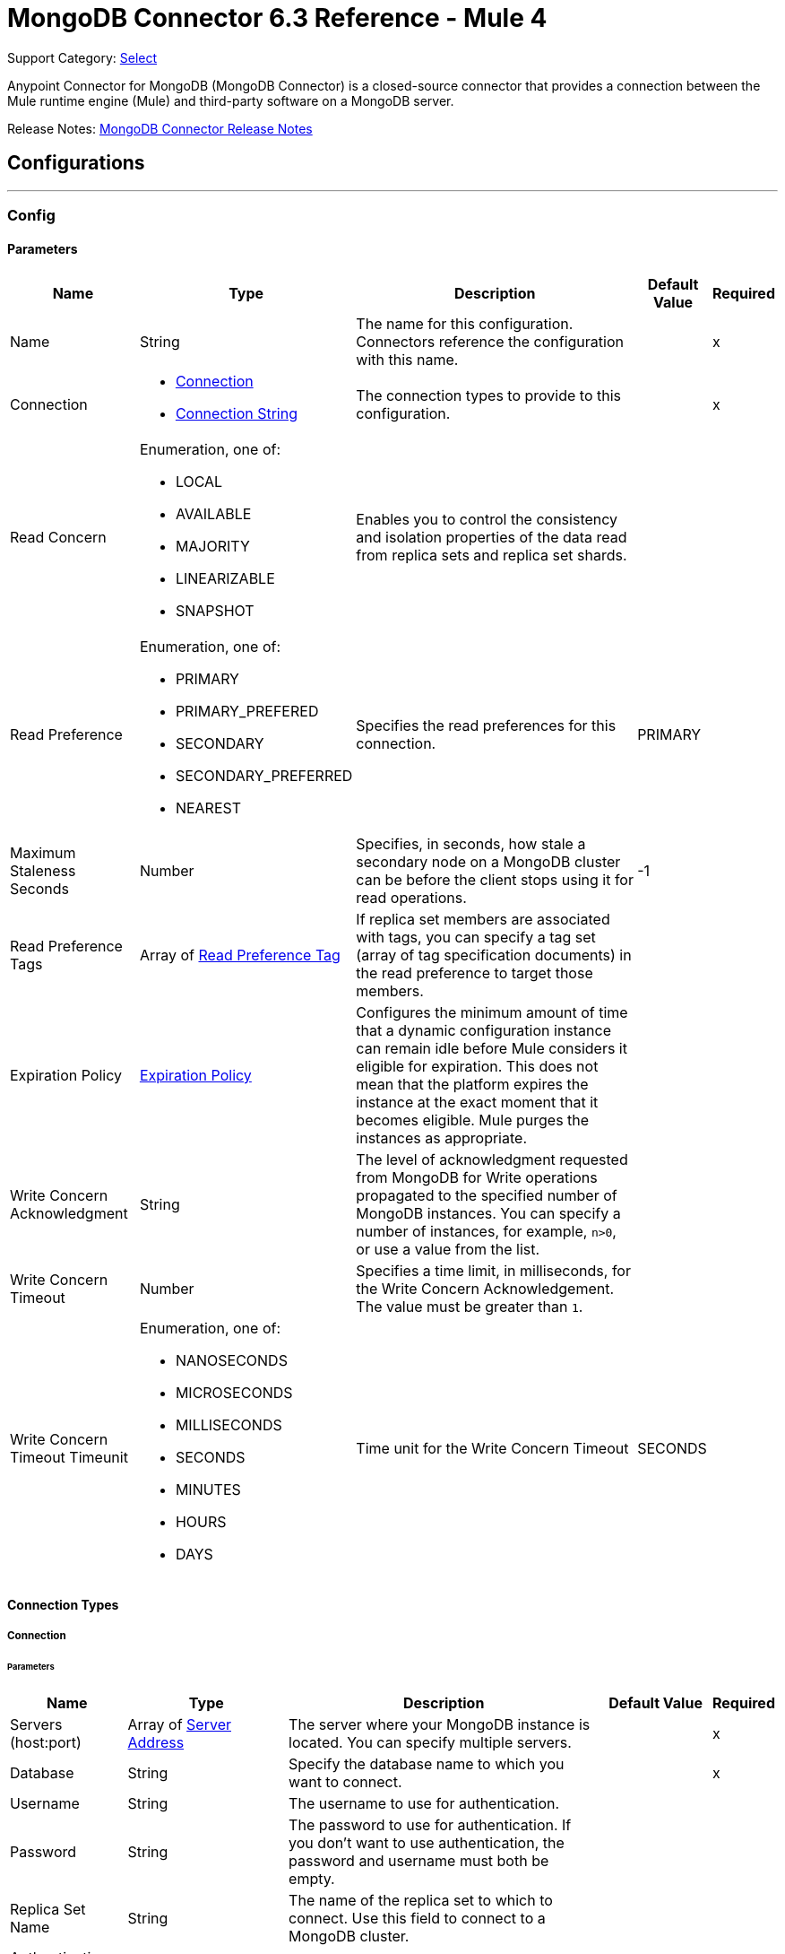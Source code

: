 = MongoDB Connector 6.3 Reference - Mule 4
:page-aliases: connectors::mongodb/mongodb-connector-6-0-reference.adoc

Support Category: https://www.mulesoft.com/legal/versioning-back-support-policy#anypoint-connectors[Select]


Anypoint Connector for MongoDB (MongoDB Connector) is a closed-source connector that provides a connection between the Mule runtime engine (Mule) and third-party software on a MongoDB server.

Release Notes: xref:release-notes::connector/mongodb-connector-release-notes-mule-4.adoc[MongoDB Connector Release Notes]

== Configurations
---
[[config]]
=== Config


==== Parameters
[%header%autowidth.spread]
|===
| Name | Type | Description | Default Value | Required
|Name | String | The name for this configuration. Connectors reference the configuration with this name. | | x
| Connection a|

* <<config_connection, Connection>>
* <<config_connection-string, Connection String>>
 | The connection types to provide to this configuration. | | x
| Read Concern a| Enumeration, one of:

** LOCAL
** AVAILABLE
** MAJORITY
** LINEARIZABLE
** SNAPSHOT |  Enables you to control the consistency and isolation properties of the data read from replica sets and replica set shards. |  |
| Read Preference a| Enumeration, one of:

** PRIMARY
** PRIMARY_PREFERED
** SECONDARY
** SECONDARY_PREFERRED
** NEAREST |  Specifies the read preferences for this connection. |  PRIMARY |
| Maximum Staleness Seconds a| Number |  Specifies, in seconds, how stale a secondary node on a MongoDB cluster can be before the client stops using it for read operations. |  -1 |
| Read Preference Tags a| Array of <<ReadPreferenceTag>> |  If replica set members are associated with tags, you can specify a tag set (array of tag specification documents) in the read preference to target those members. |  |
| Expiration Policy a| <<ExpirationPolicy>> |  Configures the minimum amount of time that a dynamic configuration instance can remain idle before Mule considers it eligible for expiration. This does not mean that the platform expires the instance at the exact moment that it becomes eligible. Mule purges the instances as appropriate. |  |
| Write Concern Acknowledgment a| String | The level of acknowledgment requested from MongoDB for Write operations propagated to the specified number of MongoDB instances. You can specify a number of instances, for example, `n>0`, or use a value from the list. |  |
| Write Concern Timeout a| Number |  Specifies a time limit, in milliseconds, for the Write Concern Acknowledgement. The value must be greater than `1`. |  |
| Write Concern Timeout Timeunit a| Enumeration, one of:

** NANOSECONDS
** MICROSECONDS
** MILLISECONDS
** SECONDS
** MINUTES
** HOURS
** DAYS |  Time unit for the Write Concern Timeout |  SECONDS |
|===

==== Connection Types

[[config_connection]]
===== Connection


====== Parameters

[%header%autowidth.spread]
|===
| Name | Type | Description | Default Value | Required
| Servers (host:port) a| Array of <<ServerAddress>> |  The server where your MongoDB instance is located. You can specify multiple servers. |  | x
| Database a| String |  Specify the database name to which you want to connect. |  | x
| Username a| String |  The username to use for authentication. |  |
| Password a| String |  The password to use for authentication. If you don't want to use authentication, the password and username must both be empty.  |  |
| Replica Set Name a| String |  The name of the replica set to which to connect. Use this field to connect to a MongoDB cluster.  |  |
| Authentication Source a| String |  |  |
| Compressors a| Array of String |  List of compressors to enable network compression for communication between the client and a mongod or mongos instance. If you specify multiple compressors, then the order in which you list the compressors matters. The driver uses the first compressor in the list. |  |
| Zlib Compression Level a| Number |  An integer that specifies the compression level if using zlib for network compression. `0` means No Compression. 1 through 9 are the compression levels, with 1 being the lowest compression level, and 9 the highest. Higher compression levels take more time to process than lower ones. |  -1 |
| Connection Timeout a| Number |  The connection timeout for establishing socket connections. Set this field to `0` if you don't want the connection to time out. |  30 |
| Connection Timeout Timeunit a| Enumeration, one of:

** NANOSECONDS
** MICROSECONDS
** MILLISECONDS
** SECONDS
** MINUTES
** HOURS
** DAYS |  The connection timeout unit. |  SECONDS |
| Local Threshold a| Number |  The size of the latency window for selecting among multiple suitable MongoDB instances. |  15 |
| Local Threshold Time Unit a| Enumeration, one of:

** NANOSECONDS
** MICROSECONDS
** MILLISECONDS
** SECONDS
** MINUTES
** HOURS
** DAYS |  The local threshold time unit. |  MILLISECONDS |
| Server Selection Timeout a| Number |  Specifies how long to block for server selection before throwing an exception. |  30 |
| Server Selection Timeout Time Unit a| Enumeration, one of:

** NANOSECONDS
** MICROSECONDS
** MILLISECONDS
** SECONDS
** MINUTES
** HOURS
** DAYS |  The server selection time unit. |  SECONDS |
| Socket Timeout a| Number |  The socket timeout. It is used for I/O socket read and write operations. The default is 0. Leave this field as `0` if you don't want socket read and write operations to time out. |  |
| Socket Timeout Unit a| Enumeration, one of:

** NANOSECONDS
** MICROSECONDS
** MILLISECONDS
** SECONDS
** MINUTES
** HOURS
** DAYS |  The socket timeout unit. |  SECONDS |
| Retry Writes a| Boolean |  Enable retryable writes |  false |
| Authentication Mechanism a| Enumeration, one of:

** PLAIN
** SCRAM_SHA_1
** SCRAM_SHA_256 |  The authentication mechanism used for this connection |  |
| Tls Context a| <<Tls>> |  |  |
| Min Connection Pool Size a| Number |  The minimum size for the connection pool. |  |
| Max Connection Pool Size a| Number |  The maximum size for the connection pool. |  100 |
| Max Wait Queue Time a| Number |  The maximum wait queue time for the connection pool. |  120 |
| Max Wait Queue Time Unit a| Enumeration, one of:

** NANOSECONDS
** MICROSECONDS
** MILLISECONDS
** SECONDS
** MINUTES
** HOURS
** DAYS |  The maximum wait queue time unit for the connection pool. |  SECONDS |
| Max Connection Life Time a| Number |  The maximum connection lifetime for the connection pool. |  |
| Max Connection Life Time Unit a| Enumeration, one of:

** NANOSECONDS
** MICROSECONDS
** MILLISECONDS
** SECONDS
** MINUTES
** HOURS
** DAYS |  The maximum connection lifetime time unit for the connection pool. |  SECONDS |
| Max Connection Idle Time a| Number |  The maximum connection idle time for the connection pool. |  |
| Max Connection Idle Time Unit a| Enumeration, one of:

** NANOSECONDS
** MICROSECONDS
** MILLISECONDS
** SECONDS
** MINUTES
** HOURS
** DAYS |  The maximum connection idle time time unit for the connection pool. |  SECONDS |
| Reconnection a| <<Reconnection>> |  When the application is deployed, a connectivity test is performed on all connectors. If set to true, deployment fails if the test doesn't pass after exhausting the associated reconnection strategy. |  |
|===

[[config_connection-string]]
===== Connection String

====== Parameters
[cols=".^20%,.^20%,.^35%,.^20%,^.^5%", options="header"]
|======================
| Name | Type | Description | Default Value | Required
| Connection String a| String |  A URI that describes the hosts to use and their options |  | *x*
| Tls Context a| <<Tls>> |  |  |
| Reconnection a| <<Reconnection>> |  When the application is deployed, a connectivity test is performed on all connectors. If set to true, deployment fails if the test doesn't pass after exhausting the associated reconnection strategy. | |
|======================

== Sources

[[object-listener]]
=== On Object Listener
`<mongo:object-listener>`

[NOTE]
This source (listener) uses Object Store to save watermarks. You might experience limitations that are specific to the Object Store implementation you are using (Object Store for CloudHub deployments or Object Store for on-premises deployments), so configure Object Store to suit your needs. +
For more information, see https://help.mulesoft.com/s/article/The-Different-Types-of-Object-Stores-Explained[The Different Types of Object Stores Explained].

==== Parameters
[%header,cols="20s,20a,35a,20a,5a"]
|===
| Name | Type | Description | Default Value | Required
| Configuration | String | The name of the configuration to use. | | x
| Collection Name a| String |  The collection that will be watched to detect the matching documents. |  | x
| Watermark Field a| String |  The field that will queried to detect the objects that match the trigger condition. |  | x
| Primary Node Only a| Boolean |  Indicates whether this source should be executed only on the primary node when running in a cluster |  |
| Scheduling Strategy a| scheduling-strategy |  Configures the scheduler that triggers the polling |  | x
| Streaming Strategy a| * <<repeatable-in-memory-stream>>
* <<repeatable-file-store-stream>>
* <<non-repeatable-stream>> |  Configures the streaming strategy for messages |  |
| Redelivery Policy a| <<RedeliveryPolicy>> |  Defines a policy for processing the redelivery of the same message |  |
| Reconnection Strategy a| * <<reconnect>>
* <<reconnect-forever>> |  A retry strategy in case of connectivity errors |  |
|===

==== Output
[%autowidth.spread]
|===
|Type |Binary
|===

=== For Configurations
* <<config>>
* <<config_connection-string>>

== Supported Operations
* <<addUser>>
* <<collectionExists>>
* <<countDocuments>>
* <<createCollection>>
* <<createFile>>
* <<createIndex>>
* <<dropCollection>>
* <<dropDatabase>>
* <<dropIndex>>
* <<dump>>
* <<executeCommand>>
* <<findDocuments>>
* <<findFiles>>
* <<getFileContent>>
* <<insertDocument>>
* <<insertDocuments>>
* <<listCollections>>
* <<listIndexes>>
* <<mapReduce>>
* <<removeDocuments>>
* <<removeFiles>>
* <<restoreFromDirectory>>
* <<restoreFromFile>>
* <<updateDocuments>>


== Operations

[[addUser]]
=== Add User
`<mongo:add-user>`

Adds a new user for this database

==== Parameters
[%header,cols="20s,20a,35a,20a,5a"]
|===
| Name | Type | Description | Default Value | Required
| Configuration | String | The name of the configuration to use. | | x
| Username a| String |  Name of the user |  | x
| Password a| String |  Password to use for authentication |  | x
| Reconnection Strategy a| * <<reconnect>>
* <<reconnect-forever>> |  A retry strategy in case of connectivity errors |  |
|===


=== For Configurations
* <<config>>
* <<config_connection-string>>

==== Throws
* MONGO:DUPLICATE_ERROR
* MONGO:CONSISTENCY_ERROR
* MONGO:RETRY_EXHAUSTED
* MONGO:NOT_FOUND
* MONGO:PERMISSIONS_DENIED
* MONGO:TIMEOUT
* MONGO:INVALID_INPUT
* MONGO:CONNECTIVITY


[[collectionExists]]
=== Collection Exists
`<mongo:collection-exists>`


Returns `true` if the specified collection exists.

==== Parameters
[%header,cols="20s,20a,35a,20a,5a"]
|===
| Name | Type | Description | Default Value | Required
| Configuration | String | The name of the configuration to use | | x
| Collection Name a| String |  The name of the collection |  | x
| Target Variable a| String |  The name of a variable in which to store the operation's output |  |
| Target Value a| String |  An expression to evaluate against the operation's output and store the expression outcome in the target variable |  #[payload] |
| Reconnection Strategy a| * <<reconnect>>
* <<reconnect-forever>> |  A retry strategy in case of connectivity errors |  |
|===

==== Output
[%autowidth.spread]
|===
|Type |Boolean
|===

=== For Configurations
* <<config>>
* <<config_connection-string>>

==== Throws
* MONGO:CONSISTENCY_ERROR
* MONGO:RETRY_EXHAUSTED
* MONGO:NOT_FOUND
* MONGO:PERMISSIONS_DENIED
* MONGO:TIMEOUT
* MONGO:INVALID_INPUT
* MONGO:CONNECTIVITY


[[countDocuments]]
=== Count Documents
`<mongo:count-documents>`


Counts the number of documents that match the given query. If no query is passed, the operation returns the number of elements in the collection.


==== Parameters
[%header,cols="20s,20a,35a,20a,5a"]
|===
| Name | Type | Description | Default Value | Required
| Configuration | String | The name of the configuration to use. | | x
| Collection Name a| String |  The target collection |  | x
| Query a| Binary |  The optional query for counting documents. Only documents matching the query are counted. If unspecified, all documents are counted. The value can be: {"field1": "value1"}, or it can contain operators { "field1": { $gte: 1, $lt:  10 } }.|  |
| Write Concern Acknowledgement a| String |The level of acknowledgment requested from MongoDB for Write operations propagated to the specified number of MongoDB instances. You can specify a number of instances, for example, `n>0`, or use a value from the list. |  |
| Write Concern Timeout a| Number | Specifies a time limit, in milliseconds, for the Write Concern Acknowledgement. The value must be greater than `1`.  |  |
| Write Concern Timeout Timeunit a| Enumeration, one of:

** NANOSECONDS
** MICROSECONDS
** MILLISECONDS
** SECONDS
** MINUTES
** HOURS
** DAYS |Time unit for the Write Concern Timeout  |  |
| Target Variable a| String |  The name of a variable in which to store the operation's output |  |
| Target Value a| String |  An expression to evaluate against the operation's output and store the expression outcome in the target variable |  #[payload] |
| Reconnection Strategy a| * <<reconnect>>
* <<reconnect-forever>> |  A retry strategy in case of connectivity errors |  |
|===

==== Output
[%autowidth.spread]
|===
|Type |Number
|===

=== For Configurations
* <<config>>
* <<config_connection-string>>

==== Throws
* MONGO:DUPLICATE_ERROR
* MONGO:CONSISTENCY_ERROR
* MONGO:RETRY_EXHAUSTED
* MONGO:NOT_FOUND
* MONGO:PERMISSIONS_DENIED
* MONGO:TIMEOUT
* MONGO:INVALID_INPUT
* MONGO:CONNECTIVITY


[[createCollection]]
=== Create Collection
`<mongo:create-collection>`


Creates a new collection. If the collection already exists, a MongoException is thrown.


==== Parameters
[%header,cols="20s,20a,35a,20a,5a"]
|===
| Name | Type | Description | Default Value | Required
| Configuration | String | The name of the configuration to use. | | x
| Collection Name a| String |  The name of the collection to create |  | x
| Max Objects a| Number |  The maximum number of documents the new collection is able to contain |  |
| Collection Size a| Number |  The maximum size of the new collection |  |
| Collection Size Data Unit a| Enumeration, one of:

** BYTE
** KB
** MB
** GB |  Data Unit of the Collection Size parameter, in bytes by default |  BYTE |
| Reconnection Strategy a| * <<reconnect>>
* <<reconnect-forever>> |  A retry strategy in case of connectivity errors |  |
|===


=== For Configurations
* <<config>>
* <<config_connection-string>>

==== Throws
* MONGO:CONSISTENCY_ERROR
* MONGO:RETRY_EXHAUSTED
* MONGO:NOT_FOUND
* MONGO:PERMISSIONS_DENIED
* MONGO:TIMEOUT
* MONGO:INVALID_INPUT
* MONGO:CONNECTIVITY


[[createFile]]
=== Create File
`<mongo:create-file>`

Creates a new file in the database, saving the specified content, filename, contentType, and extraData.

==== Parameters
[%header,cols="20s,20a,35a,20a,5a"]
|===
| Name | Type | Description | Default Value | Required
| Configuration | String | The name of the configuration to use. | | x
| Content a| Binary |  The content of the new file. This content is an InputStream. |  #[payload] | x
| Filename a| String |  The name of new file |  | x
| Metadata a| Binary |  A JSON object that holds information to store. |  |
| Streaming Strategy a|

* <<repeatable-in-memory-stream>>
* <<repeatable-file-store-stream>>
* <<non-repeatable-stream>> |  Configures the streaming strategy for messages |  |
| Target Variable a| String |  The name of a variable in which to store the operation's output |  |
| Target Value a| String |  An expression to evaluate against the operation's output and store the expression outcome in the target variable |  #[payload] |
| Reconnection Strategy a| * <<reconnect>>
* <<reconnect-forever>> |  A retry strategy in case of connectivity errors |  |
|===

==== Output
[%autowidth.spread]
|===
|Type |Binary
|===

=== For Configurations
* <<config>>
* <<config_connection-string>>

==== Throws
* MONGO:DUPLICATE_ERROR
* MONGO:CONSISTENCY_ERROR
* MONGO:RETRY_EXHAUSTED
* MONGO:NOT_FOUND
* MONGO:PERMISSIONS_DENIED
* MONGO:TIMEOUT
* MONGO:INVALID_INPUT
* MONGO:CONNECTIVITY


[[createIndex]]
=== Create Index
`<mongo:create-index>`


Creates a new index


==== Parameters
[%header,cols="20s,20a,35a,20a,5a"]
|===
| Name | Type | Description | Default Value | Required
| Configuration | String | The name of the configuration to use | | x
| Collection Name a| String |  The name of the collection where the index will be created |  | x
| Field Name a| String |  The name of the field that is indexed |  | x
| Sort Order a| Enumeration, one of:

** ASC
** DESC |  The indexing order |  ASC |
| Target Variable a| String |  The name of a variable in which to store the operation's output |  |
| Target Value a| String |  An expression to evaluate against the operation's output and store the expression outcome in the target variable |  #[payload] |
| Reconnection Strategy a| * <<reconnect>>
* <<reconnect-forever>> |  A retry strategy in case of connectivity errors |  |
|===

==== Output
[%autowidth.spread]
|===
|Type |String
|===

=== For Configurations
* <<config>>
* <<config_connection-string>>

==== Throws
* MONGO:CONSISTENCY_ERROR
* MONGO:RETRY_EXHAUSTED
* MONGO:NOT_FOUND
* MONGO:PERMISSIONS_DENIED
* MONGO:TIMEOUT
* MONGO:INVALID_INPUT
* MONGO:CONNECTIVITY


[[dropCollection]]
=== Drop Collection
`<mongo:drop-collection>`


Deletes a collection and all the objects it contains. If the collection does not exist, the operation throws a NOT_FOUND error.


==== Parameters
[%header,cols="20s,20a,35a,20a,5a"]
|===
| Name | Type | Description | Default Value | Required
| Configuration | String | The name of the configuration to use. | | x
| Collection Name a| String |  The name of the collection to drop |  | x
| Reconnection Strategy a| * <<reconnect>>
* <<reconnect-forever>> |  A retry strategy in case of connectivity errors |  |
|===


=== For Configurations
* <<config>>
* <<config_connection-string>>

==== Throws
* MONGO:CONSISTENCY_ERROR
* MONGO:RETRY_EXHAUSTED
* MONGO:NOT_FOUND
* MONGO:PERMISSIONS_DENIED
* MONGO:TIMEOUT
* MONGO:INVALID_INPUT
* MONGO:CONNECTIVITY


[[dropDatabase]]
=== Drop Database
`<mongo:drop-database>`


Drop the current database.


==== Parameters
[%header,cols="20s,20a,35a,20a,5a"]
|===
| Name | Type | Description | Default Value | Required
| Configuration | String | The name of the configuration to use. | | x
| Database Name a| String |  The name of the database to drop. |  | x
| Reconnection Strategy a| * <<reconnect>>
* <<reconnect-forever>> |  A retry strategy in case of connectivity errors |  |
|===


=== For Configurations
* <<config>>
* <<config_connection-string>>

==== Throws
* MONGO:DUPLICATE_ERROR
* MONGO:CONSISTENCY_ERROR
* MONGO:RETRY_EXHAUSTED
* MONGO:NOT_FOUND
* MONGO:PERMISSIONS_DENIED
* MONGO:TIMEOUT
* MONGO:INVALID_INPUT
* MONGO:CONNECTIVITY


[[dropIndex]]
=== Drop Index
`<mongo:drop-index>`


Drops an existing index.


==== Parameters
[%header,cols="20s,20a,35a,20a,5a"]
|===
| Name | Type | Description | Default Value | Required
| Configuration | String | The name of the configuration to use. | | x
| Collection Name a| String |  The name of the collection |  | x
| Index Name a| String |  The name of the index to drop |  | x
| Reconnection Strategy a| * <<reconnect>>
* <<reconnect-forever>> |  A retry strategy in case of connectivity errors |  |
|===


=== For Configurations
* <<config>>
* <<config_connection-string>>

==== Throws
* MONGO:CONSISTENCY_ERROR
* MONGO:RETRY_EXHAUSTED
* MONGO:NOT_FOUND
* MONGO:PERMISSIONS_DENIED
* MONGO:TIMEOUT
* MONGO:INVALID_INPUT
* MONGO:CONNECTIVITY


[[dump]]
=== Dump
`<mongo:dump>`


Executes a dump of the database to the specified output directory. If no output directory is provided, the default /dump directory is used.


==== Parameters
[%header,cols="20s,20a,35a,20a,5a"]
|===
| Name | Type | Description | Default Value | Required
| Configuration | String | The name of the configuration to use. | | x
| Output Directory a| String |  Output directory where dump files will be created |  | x
| Output Name Prefix a| String |  Output file name prefix. If not specified, the database name is used. |  |
| Oplog a| Boolean |  Point in time backup (requires an oplog) |  false |
| Operation Timeout a| Number |  Maximum wait time for the dump |  60 |
| Operation Timeout Unit a| Enumeration, one of:

** NANOSECONDS
** MICROSECONDS
** MILLISECONDS
** SECONDS
** MINUTES
** HOURS
** DAYS |  Time unit for the maximum wait time for the dump |  SECONDS |
| Target Variable a| String |  The name of a variable in which to store the operation's output |  |
| Target Value a| String |  An expression to evaluate against the operation's output and store the expression outcome in the target variable |  #[payload] |
| Reconnection Strategy a| * <<reconnect>>
* <<reconnect-forever>> |  A retry strategy in case of connectivity errors |  |
|===

==== Output
[%autowidth.spread]
|===
|Type |Array of String
|===

=== For Configurations
* <<config>>
* <<config_connection-string>>

==== Throws
* MONGO:DUPLICATE_ERROR
* MONGO:CONSISTENCY_ERROR
* MONGO:RETRY_EXHAUSTED
* MONGO:NOT_FOUND
* MONGO:PERMISSIONS_DENIED
* MONGO:TIMEOUT
* MONGO:INVALID_INPUT
* MONGO:CONNECTIVITY


[[executeCommand]]
=== Execute Command
`<mongo:execute-command>`


Executes a command on the database.


==== Parameters
[%header,cols="20s,20a,35a,20a,5a"]
|===
| Name | Type | Description | Default Value | Required
| Configuration | String | The name of the configuration to use. | | x
| Command a| Binary |  The command to execute on the database as a Document. |  #[payload] |
| Streaming Strategy a| * <<repeatable-in-memory-stream>>
* <<repeatable-file-store-stream>>
* <<non-repeatable-stream>> |  Configures the streaming strategy for messages |  |
| Target Variable a| String |  The name of a variable in which to store the operation's output |  |
| Target Value a| String |  An expression to evaluate against the operation's output and store the expression outcome in the target variable |  #[payload] |
| Reconnection Strategy a| * <<reconnect>>
* <<reconnect-forever>> |  A retry strategy in case of connectivity errors |  |
|===

==== Output
[%autowidth.spread]
|===
|Type |Binary
|===

=== For Configurations
* <<config>>
* <<config_connection-string>>

==== Throws
* MONGO:DUPLICATE_ERROR
* MONGO:CONSISTENCY_ERROR
* MONGO:RETRY_EXHAUSTED
* MONGO:NOT_FOUND
* MONGO:PERMISSIONS_DENIED
* MONGO:TIMEOUT
* MONGO:INVALID_INPUT
* MONGO:CONNECTIVITY


[[findDocuments]]
=== Find Documents
`<mongo:find-documents>`


Finds all documents that match a given query. If no query is specified, all documents of the collection are retrieved. If no fields object is specified, all fields are retrieved.


==== Parameters
[%header,cols="20s,20a,35a,20a,5a"]
|===
| Name | Type | Description | Default Value | Required
| Configuration | String | The name of the configuration to use. | | x
| Query a| Binary |  The optional query for finding documents. If unspecified, all documents are retrieved. Values can be: {"field1": "value1"} or can contain operators { "field1": { $gte: 1, $lt: 10 } }.|  |
| Sort By a| Binary |  Enables you to sort the result list. A file can be sorted only by file_id or uploadDate. |  |
| Page Size a| Number |  Size of documents of each page to return |  100 |
| Limit a| Number |  Limit of documents to return. |  |
| Write Concern Acknowledgement a| String | The level of acknowledgment requested from MongoDB for Write operations propagated to the specified number of MongoDB instances. You can specify a number of instances, for example, `n>0`, or use a value from the list. |  |
| Write Concern Timeout a| Number | Specifies a time limit, in milliseconds, for the Write Concern Acknowledgement. The value must be greater than `1`. |  |
| Write Concern Timeout Timeunit a| Enumeration, one of:

** NANOSECONDS
** MICROSECONDS
** MILLISECONDS
** SECONDS
** MINUTES
** HOURS
** DAYS | Time unit for the Write Concern Timeout |  |
| Streaming Strategy a| * <<repeatable-in-memory-iterable>>
* <<repeatable-file-store-iterable>>
* non-repeatable-iterable |  Configures the streaming strategy for messages |  |
| Collection Name a| String |  |  | x
| Fields a| String | Comma-separated list of fields to return from each document. To return all fields, just type a single comma character.|  | x
| Target Variable a| String |  The name of a variable in which to store the operation's output |  |
| Target Value a| String |  An expression to evaluate against the operation's output and store the expression outcome in the target variable |  #[payload] |
| Reconnection Strategy a| * <<reconnect>>
* <<reconnect-forever>> |  A retry strategy in case of connectivity errors |  |
|===

==== Output
[%autowidth.spread]
|===
|Type |Array of Binary
|===

=== For Configurations
* <<config>>
* <<config_connection-string>>

==== Throws
* MONGO:DUPLICATE_ERROR
* MONGO:CONSISTENCY_ERROR
* MONGO:NOT_FOUND
* MONGO:PERMISSIONS_DENIED
* MONGO:TIMEOUT
* MONGO:INVALID_INPUT
* MONGO:CONNECTIVITY


[[findFiles]]
=== Find Files
`<mongo:find-files>`


Lists all files that match the given query.


==== Parameters
[%header,cols="20s,20a,35a,20a,5a"]
|===
| Name | Type | Description | Default Value | Required
| Configuration | String | The name of the configuration to use. | | x
| Query a| Binary |  The query object used to list all files. Values can be {"field1": "value1"} or can contain operators { "field1": { $gte: 1, $lt: 10 } }. ||
| Sort a| Binary |  Enables you to sort the result list. A file can be sorted only by file_id or uploadDate. |  |
| Target Variable a| String |  The name of a variable in which to store the operation's output |  |
| Target Value a| String |  An expression to evaluate against the operation's output and store the expression outcome in the target variable |  #[payload] |
| Reconnection Strategy a| * <<reconnect>>
* <<reconnect-forever>> |  A retry strategy in case of connectivity errors |  |
|===

==== Output
[%autowidth.spread]
|===
|Type |Array of Binary
|===

=== For Configurations
* <<config>>
* <<config_connection-string>>

==== Throws
* MONGO:DUPLICATE_ERROR
* MONGO:CONSISTENCY_ERROR
* MONGO:RETRY_EXHAUSTED
* MONGO:NOT-FOUND
* MONGO:PERMISSIONS_DENIED
* MONGO:TIMEOUT
* MONGO:INVALID_INPUT
* MONGO:CONNECTIVITY


[[getFileContent]]
=== Get File Content
`<mongo:get-file-content>`

Gets an InputStream to the content of the file specified by File Id.

==== Parameters
[%header,cols="20s,20a,35a,20a,5a"]
|===
| Name | Type | Description | Default Value | Required
| Configuration | String | The name of the configuration to use. | | x
| File Id a| Binary |  The mandatory file ID. |  #[payload] |
| Target Variable a| String |  The name of a variable in which to store the operation's output |  |
| Target Value a| String |  An expression to evaluate against the operation's output and store the expression outcome in the target variable |  #[payload] |
| Reconnection Strategy a| * <<reconnect>>
* <<reconnect-forever>> |  A retry strategy in case of connectivity errors |  |
|===

==== Output
[%autowidth.spread]
|===
|*Type* a| Any
|*Attributes Type* a| Binary
|===

=== For Configurations
* <<config>>
* <<config_connection-string>>

==== Throws
* MONGO:DUPLICATE_ERROR
* MONGO:CONSISTENCY_ERROR
* MONGO:RETRY_EXHAUSTED
* MONGO:NOT_FOUND
* MONGO:PERMISSIONS_DENIED
* MONGO:TIMEOUT
* MONGO:INVALID_INPUT
* MONGO:CONNECTIVITY


[[insertDocument]]
=== Insert Document
`<mongo:insert-document>`


Insert a document in a collection. If you don't use the `id` field to specify an object, MongoDB automatically generates one.

==== Parameters
[%header,cols="20s,20a,35a,20a,5a"]
|===
| Name | Type | Description | Default Value | Required
| Configuration | String | The name of the configuration to use. | | x
| Collection Name a| String |  The name of the collection in which to insert the given document |  | x
| Document a| Binary |  The document to insert |  #[payload] |
| Write Concern Acknowledgement a| String | The level of acknowledgment requested from MongoDB for Write operations propagated to the specified number of MongoDB instances. You can specify a number of instances, for example, `n>0`, or use a value from the list. |  |
| Write Concern Timeout a| Number |Specifies a time limit, in milliseconds, for the Write Concern Acknowledgement. The value must be greater than `1`.  |  |
| Write Concern Timeout Timeunit a| Enumeration, one of:

** NANOSECONDS
** MICROSECONDS
** MILLISECONDS
** SECONDS
** MINUTES
** HOURS
** DAYS | Time unit for the Write Concern Timeout |  |
| Streaming Strategy a| * <<repeatable-in-memory-stream>>
* <<repeatable-file-store-stream>>
* <<non-repeatable-stream>> |  Configures the streaming strategy for messages |  |
| Target Variable a| String |  The name of a variable in which to store the operation's output |  |
| Target Value a| String |  An expression to evaluate against the operation's output and store the expression outcome in the target variable |  #[payload] |
| Reconnection Strategy a| * <<reconnect>>
* <<reconnect-forever>> |  A retry strategy in case of connectivity errors |  |
|===

==== Output
[%autowidth.spread]
|===
|Type |Binary
|===

=== For Configurations
* <<config>>
* <<config_connection-string>>

==== Throws
* MONGO:DUPLICATE_ERROR
* MONGO:CONSISTENCY_ERROR
* MONGO:RETRY_EXHAUSTED
* MONGO:NOT_FOUND
* MONGO:PERMISSIONS_DENIED
* MONGO:TIMEOUT
* MONGO:INVALID_INPUT
* MONGO:CONNECTIVITY


[[insertDocuments]]
=== Insert Documents
`<mongo:insert-documents>`

Insert a document in a collection. If you don't use the _id field to specify an object, MongoDB automatically generates one.

==== Parameters
[%header,cols="20s,20a,35a,20a,5a"]
|===
| Name | Type | Description | Default Value | Required
| Configuration | String | The name of the configuration to use. | | x
| Collection Name a| String |  The name of the collection in which to insert the given document. |  | x
| Documents a| Binary |  The list of the documents to insert. |  #[payload] |
| Write Ordered a| Boolean |  Indicates if the list of documents will be executed in order. If set to true and an error occurs during the processing of one of the write operations, MongoDB returns without processing any remaining write operations in the list. |  false |
| Write Concern Acknowledgement a| String |The level of acknowledgment requested from MongoDB for Write operations propagated to the specified number of MongoDB instances. You can specify a number of instances, for example, `n>0`, or use a value from the list.  |  |
| Write Concern Timeout a| Number |Specifies a time limit, in milliseconds, for the Write Concern Acknowledgement. The value must be greater than `1`.  |  |
| Write Concern Timeout Timeunit a| Enumeration, one of:

** NANOSECONDS
** MICROSECONDS
** MILLISECONDS
** SECONDS
** MINUTES
** HOURS
** DAYS |Time unit for the Write Concern Timeout  |  |
| Target Variable a| String |  The name of a variable in which to store the operation's output |  |
| Target Value a| String |  An expression to evaluate against the operation's output and store the expression outcome in the target variable |  #[payload] |
| Reconnection Strategy a| * <<reconnect>>
* <<reconnect-forever>> |  A retry strategy in case of connectivity errors |  |
|===

==== Output
[%autowidth.spread]
|===
|Type |<<BulkOperationResult>>
|===

=== For Configurations
* <<config>>
* <<config_connection-string>>

==== Throws
* MONGO:DUPLICATE_ERROR
* MONGO:CONSISTENCY_ERROR
* MONGO:RETRY_EXHAUSTED
* MONGO:NOT_FOUND
* MONGO:PERMISSIONS_DENIED
* MONGO:TIMEOUT
* MONGO:INVALID_INPUT
* MONGO:CONNECTIVITY


[[listCollections]]
=== List Collections
`<mongo:list-collections>`


Lists names of collections available on this database.


==== Parameters
[%header,cols="20s,20a,35a,20a,5a"]
|===
| Name | Type | Description | Default Value | Required
| Configuration | String | The name of the configuration to use. | | x
| Target Variable a| String |  The name of a variable in which to store the operation's output |  |
| Target Value a| String |  An expression to evaluate against the operation's output and store the expression outcome in the target variable |  #[payload] |
| Reconnection Strategy a| * <<reconnect>>
* <<reconnect-forever>> |  A retry strategy in case of connectivity errors |  |
|===

==== Output
[%autowidth.spread]
|===
|Type |Array of String
|===

=== For Configurations
* <<config>>
* <<config_connection-string>>

==== Throws
* MONGO:CONSISTENCY_ERROR
* MONGO:RETRY_EXHAUSTED
* MONGO:NOT_FOUND
* MONGO:PERMISSIONS_DENIED
* MONGO:TIMEOUT
* MONGO:INVALID_INPUT
* MONGO:CONNECTIVITY

[[listIndexes]]
=== List Indexes
`<mongo:list-indexes>`

List existent indexes in a collection


==== Parameters
[%header,cols="20s,20a,35a,20a,5a"]
|===
| Name | Type | Description | Default Value | Required
| Configuration | String | The name of the configuration to use. | | x
| Collection Name a| String |  The name of the collection |  | x
| Target Variable a| String |  The name of a variable in which to store the operation's output |  |
| Target Value a| String |  An expression to evaluate against the operation's output and store the expression outcome in the target variable |  #[payload] |
| Reconnection Strategy a| * <<reconnect>>
* <<reconnect-forever>> |  A retry strategy in case of connectivity errors |  |
|===

==== Output
[%autowidth.spread]
|===
|Type |Array of <<Index>>
|===

=== For Configurations
* <<config>>
* <<config_connection-string>>

==== Throws
* MONGO:CONSISTENCY_ERROR
* MONGO:RETRY_EXHAUSTED
* MONGO:NOT_FOUND
* MONGO:PERMISSIONS_DENIED
* MONGO:TIMEOUT
* MONGO:INVALID_INPUT
* MONGO:CONNECTIVITY


[[mapReduce]]
=== Map Reduce
`<mongo:map-reduce>`

Transforms a collection into a collection of aggregated groups, as follows:
. Applies a supplied element-mapping function to each element, which transforms each element into a key-value pair
. Groups the resulting pairs by key
. Reduces values in each group by applying a supplied 'reduce' function coded in JavaScript

Refer to the MongoDB documentation for more information.

==== Parameters
[%header,cols="20s,20a,35a,20a,5a"]
|===
| Name | Type | Description | Default Value | Required
| Configuration | String | The name of the configuration to use | | x
| Collection Name a| String |  The name of the collection to map and reduce |  | x
| Mapping Function a| String |  A JavaScript-encoded mapping function |  | x
| Reduce Function a| String |  A JavaScript-encoded reducing function |  | x
| Output Collection a| String |  The name of the output collection to which to write the results. This replaces an existing collection, if any exists. This field is mandatory if the resulting objects are larger than 16MB. If Output Collection is unspecified, the computation is performed in-memory and is not persisted. |  |
| Streaming Strategy a| * <<repeatable-in-memory-stream>>
* <<repeatable-file-store-stream>>
* <<non-repeatable-stream>> |  Configures the streaming strategy for messages |  |
| Target Variable a| String |  The name of a variable in which to store the operation's output |  |
| Target Value a| String |  An expression to evaluate against the operation's output and store the expression outcome in the target variable |  #[payload] |
| Reconnection Strategy a| * <<reconnect>>
* <<reconnect-forever>> |  A retry strategy in case of connectivity errors |  |
|===

==== Output
[%autowidth.spread]
|===
|Type |Binary
|===

=== For Configurations
* <<config>>
* <<config_connection-string>>

==== Throws
* MONGO:CONSISTENCY_ERROR
* MONGO:RETRY_EXHAUSTED
* MONGO:NOT_FOUND
* MONGO:PERMISSIONS_DENIED
* MONGO:TIMEOUT
* MONGO:INVALID_INPUT
* MONGO:CONNECTIVITY


[[removeDocuments]]
=== Remove Documents
`<mongo:remove-documents>`

Removes all the documents that match the specified query. If a query is not specified, all documents are removed. It is more efficient to drop a connection and re-create it than to use this operation.

==== Parameters
[%header,cols="20s,20a,35a,20a,5a"]
|===
| Name | Type | Description | Default Value | Required
| Configuration | String | The name of the configuration to use. | | x
| Collection Name a| String |  The collection for which to remove elements |  | x
| Query a| Binary |  The query object used to detect the elements to delete. It can be: {"field1": "value1"} Or contain operators: { "field1": { $gte: 1, $lt:  10 } } |  |
| Target Variable a| String |  The name of a variable in which to store the operation's output |  |
| Target Value a| String |  An expression to evaluate against the operation's output and store the expression outcome in the target variable |  #[payload] |
| Reconnection Strategy a| * <<reconnect>>
* <<reconnect-forever>> |  A retry strategy in case of connectivity errors |  |
|===

==== Output
[%autowidth.spread]
|===
|Type |Number
|===

=== For Configurations
* <<config>>
* <<config_connection-string>>

==== Throws
* MONGO:DUPLICATE_ERROR
* MONGO:CONSISTENCY_ERROR
* MONGO:RETRY_EXHAUSTED
* MONGO:NOT_FOUND
* MONGO:PERMISSIONS_DENIED
* MONGO:TIMEOUT
* MONGO:INVALID_INPUT
* MONGO:CONNECTIVITY


[[removeFiles]]
=== Remove Files
`<mongo:remove-files>`

Removes the file that matches the given file ID. If no file ID is specified, all files are removed.

==== Parameters
[%header,cols="20s,20a,35a,20a,5a"]
|===
| Name | Type | Description | Default Value | Required
| Configuration | String | The name of the configuration to use. | | x
| File Id a| Binary |  The ID of the file to be deleted. |  #[payload] |
| Reconnection Strategy a| * <<reconnect>>
* <<reconnect-forever>> |  A retry strategy in case of connectivity errors |  |
|===


=== For Configurations
* <<config>>
* <<config_connection-string>>

==== Throws
* MONGO:DUPLICATE_ERROR
* MONGO:CONSISTENCY_ERROR
* MONGO:RETRY_EXHAUSTED
* MONGO:NOT_FOUND
* MONGO:PERMISSIONS_DENIED
* MONGO:TIMEOUT
* MONGO:INVALID_INPUT
* MONGO:CONNECTIVITY


[[restoreFromDirectory]]
=== Restore From Directory
`<mongo:restore-from-directory>`


Takes the output from the Dump operation, restores it, and generates indexes. The operation only inserts records when the IDs don't already exist in the database.


==== Parameters
[%header,cols="20s,20a,35a,20a,5a"]
|===
| Name | Type | Description | Default Value | Required
| Configuration | String | The name of the configuration to use. | | x
| Input Path a| String |  Input path of the dump files. This path MUST be a directory. |  | x
| Drop Collections a| Boolean |  Indicates whether to drop existing collections before performing the restore |  false |
| Oplog Replay a| Boolean |  Replay oplog used for point-in-time restore |  false |
| Reconnection Strategy a| * <<reconnect>>
* <<reconnect-forever>> |  A retry strategy in case of connectivity errors |  |
|===


=== For Configurations
* <<config>>
* <<config_connection-string>>

==== Throws
* MONGO:DUPLICATE_ERROR
* MONGO:CONSISTENCY_ERROR
* MONGO:RETRY_EXHAUSTED
* MONGO:NOT_FOUND
* MONGO:PERMISSIONS_DENIED
* MONGO:TIMEOUT
* MONGO:INVALID_INPUT
* MONGO:CONNECTIVITY


[[restoreFromFile]]
=== Restore From File
`<mongo:restore-from-file>`


Restores a single .bson file or zip file.


==== Parameters
[%header,cols="20s,20a,35a,20a,5a"]
|===
| Name | Type | Description | Default Value | Required
| Configuration | String | The name of the configuration to use. | | x
| Collection Name a| String |  The name of the collection to restore |  | x
| Input a| Binary |  An InputStream that points to the dump file. It can be a zip file or .bson file |  #[payload] |
| Drop Collection a| Boolean |  Indicates whether to drop existing collections before performing restore |  false |
| Reconnection Strategy a| * <<reconnect>>
* <<reconnect-forever>> |  A retry strategy in case of connectivity errors |  |
|===


=== For Configurations
* <<config>>
* <<config_connection-string>>

==== Throws
* MONGO:DUPLICATE_ERROR
* MONGO:CONSISTENCY_ERROR
* MONGO:RETRY_EXHAUSTED
* MONGO:NOT_FOUND
* MONGO:PERMISSIONS_DENIED
* MONGO:TIMEOUT
* MONGO:INVALID_INPUT
* MONGO:CONNECTIVITY


[[updateDocuments]]
=== Update Documents
`<mongo:update-documents>`


Updates documents that match the specified query. If a query is not specified, all documents are retrieved. If the multi parameter is set to false, only the first document matching the query is updated. Otherwise, all documents matching the query are updated.


==== Parameters
[%header,cols="20s,20a,35a,20a,5a"]
|===
| Name | Type | Description | Default Value | Required
| Configuration | String | The name of the configuration to use. | | x
| Collection Name a| String |  The name of the collection to update |  | x
| Query a| Binary |  The query object used to detect the element to update. The value can be: {"field1": "value1"}, or it can contain operators { "field1": { $gte: 1, $lt:  10 } }. |  |
| Content To Update a| Binary |  The object to replace the one that matches the query |  | #payload
| Multiple Update a| Boolean |  Indicates whether only the first document matching the query is updated |  false |
| Upsert a| Boolean |  If set to true, creates a new document when no document matches the query criteria. The default value is false, which does not insert a new document when no match is found. |  false |
| Write Concern Acknowledgement a| String |The level of acknowledgment requested from MongoDB for Write operations propagated to the specified number of MongoDB instances. You can specify a number of instances, for example, `n>0`, or use a value from the list.  |  |
| Write Concern Timeout a| Number |Specifies a time limit, in milliseconds, for the Write Concern Acknowledgement. The value must be greater than `1`.  |  |
| Write Concern Timeout Timeunit a| Enumeration, one of:

** NANOSECONDS
** MICROSECONDS
** MILLISECONDS
** SECONDS
** MINUTES
** HOURS
** DAYS | Time unit for the Write Concern Timeout |  |
| Streaming Strategy a| * <<repeatable-in-memory-stream>>
* <<repeatable-file-store-stream>>
* <<non-repeatable-stream>> |  Configures the streaming strategy for messages |  |
| Target Variable a| String |  The name of a variable in which to store the operation's output |  |
| Target Value a| String |  An expression to evaluate against the operation's output and store the expression outcome in the target variable |  #[payload] |
| Reconnection Strategy a| * <<reconnect>>
* <<reconnect-forever>> |  A retry strategy in case of connectivity errors |  |
|===

==== Output
[%autowidth.spread]
|===
|Type |Any
|===

=== For Configurations
* <<config>>
* <<config_connection-string>>

==== Throws
* MONGO:DUPLICATE_ERROR
* MONGO:CONSISTENCY_ERROR
* MONGO:RETRY_EXHAUSTED
* MONGO:NOT_FOUND
* MONGO:PERMISSIONS_DENIED
* MONGO:TIMEOUT
* MONGO:INVALID_INPUT
* MONGO:CONNECTIVITY





== Types
[[ServerAddress]]
=== Server Address

[%header,cols="20s,25a,30a,15a,10a"]
|===
| Field | Type | Description | Default Value | Required
| Host a| String | The host to which you want to connect. |  | x
| Port a| Number | The port of the host to which you want to connect. | 27017 |
|===

[[Tls]]
=== Tls

[%header,cols="20s,25a,30a,15a,10a"]
|===
| Field | Type | Description | Default Value | Required
| Enabled Protocols a| String | A comma-separated list of protocols enabled for this context. |  |
| Enabled Cipher Suites a| String | A comma-separated list of cipher suites enabled for this context. |  |
| Trust Store a| <<TrustStore>> |  |  |
| Key Store a| <<KeyStore>> |  |  |
| Revocation Check a| * <<standard-revocation-check>>
* <<custom-ocsp-responder>>
* <<crl-file>> |  |  |
|===

[[TrustStore]]
=== Trust Store

[%header,cols="20s,25a,30a,15a,10a"]
|===
| Field | Type | Description | Default Value | Required
| Path a| String | The location (which will be resolved relative to the current classpath and file system, if possible) of the trust store. |  |
| Password a| String | The password used to protect the trust store. |  |
| Type a| String | The type of store used. |  |
| Algorithm a| String | The algorithm used by the trust store. |  |
| Insecure a| Boolean | If true, no certificate validations are performed, which makes connections vulnerable to attacks. Use this value at your own risk. |  |
|===

[[KeyStore]]
=== Key Store

[%header,cols="20s,25a,30a,15a,10a"]
|===
| Field | Type | Description | Default Value | Required
| Path a| String | The location (which will be resolved relative to the current classpath and file system, if possible) of the key store. |  |
| Type a| String | The type of store used. |  |
| Alias a| String | When the key store contains many private keys, this attribute indicates the alias of the key that should be used. If not defined, the first key in the file is used by default. |  |
| Key Password a| String | The password used to protect the private key. |  |
| Password a| String | The password used to protect the key store. |  |
| Algorithm a| String | The algorithm used by the key store. |  |
|===

[[standard-revocation-check]]
=== Standard Revocation Check

[%header,cols="20s,25a,30a,15a,10a"]
|===
| Field | Type | Description | Default Value | Required
| Only End Entities a| Boolean | Only verify the last element of the certificate chain. |  |
| Prefer Crls a| Boolean | Try CRL instead of OCSP first. |  |
| No Fallback a| Boolean | Do not use the secondary checking method (the one not selected before). |  |
| Soft Fail a| Boolean | Avoid verification failure when the revocation server can not be reached or is busy. |  |
|===

[[custom-ocsp-responder]]
=== Custom Ocsp Responder

[%header,cols="20s,25a,30a,15a,10a"]
|===
| Field | Type | Description | Default Value | Required
| Url a| String | The URL of the OCSP responder. |  |
| Cert Alias a| String | Alias of the signing certificate for the OCSP response (must be in the trust store), if present. |  |
|===

[[crl-file]]
=== Crl File

[%header,cols="20s,25a,30a,15a,10a"]
|===
| Field | Type | Description | Default Value | Required
| Path a| String | The path to the CRL file. |  |
|===

[[Reconnection]]
=== Reconnection

[%header,cols="20s,25a,30a,15a,10a"]
|===
| Field | Type | Description | Default Value | Required
| Fails Deployment a| Boolean | When the application is deployed, a connectivity test is performed on all connectors. If set to true, deployment fails if the test doesn't pass after exhausting the associated reconnection strategy. |  |
| Reconnection Strategy a| * <<reconnect>>
* <<reconnect-forever>> | The reconnection strategy to use. |  |
|===

[[reconnect]]
=== Reconnect

[%header,cols="20s,25a,30a,15a,10a"]
|===
| Field | Type | Description | Default Value | Required
| Frequency a| Number | How often in milliseconds to reconnect | |
| Count a| Number | How many reconnection attempts to make | |
|===


[[reconnect-forever]]
=== Reconnect Forever

[%header%autowidth.spread]
|===
| Field | Type | Description | Default Value | Required
| Frequency a| Number | How often in milliseconds to reconnect | |
|===


[[ReadPreferenceTag]]
=== Read Preference Tag

[%header,cols="20s,25a,30a,15a,10a"]
|===
| Field | Type | Description | Default Value | Required
| Name Value a| Object |  |   | x
|===

[[ExpirationPolicy]]
=== Expiration Policy

[%header,cols="20s,25a,30a,15a,10a"]
|===
| Field | Type | Description | Default Value | Required
| Max Idle Time a| Number | A scalar time value for the maximum amount of time a dynamic configuration instance should be allowed to be idle before it's considered eligible for expiration |  |
| Time Unit a| Enumeration, one of:

** NANOSECONDS
** MICROSECONDS
** MILLISECONDS
** SECONDS
** MINUTES
** HOURS
** DAYS | A time unit that qualifies the maxIdleTime attribute |  |
|===

[[repeatable-in-memory-stream]]
=== Repeatable In Memory Stream

When streaming in this mode, Mule does not use the disk to buffer the contents. If you exceed the buffer size, the message fails.

[%header,cols="20s,25a,30a,15a,10a"]
|===
| Field | Type | Description | Default Value | Required
| Initial Buffer Size a| Number | The amount of memory allocated to consume the stream and provide random access to it. If the stream contains more data than can fit into this buffer, the buffer expands according to the bufferSizeIncrement attribute, with an upper limit of maxInMemorySize. |  |
| Buffer Size Increment a| Number | This is by how much the buffer size expands if it exceeds its initial size. Setting a value of zero or lower means that the buffer should not expand, meaning that a STREAM_MAXIMUM_SIZE_EXCEEDED error is raised when the buffer gets full. |  |
| Max Buffer Size a| Number | The maximum amount of memory to use. If more than that is used then a STREAM_MAXIMUM_SIZE_EXCEEDED error is raised. A value lower than or equal to zero means no limit. |  |
| Buffer Unit a| Enumeration, one of:

** BYTE
** KB
** MB
** GB | The unit in which all these attributes are expressed |  |
|===

[[repeatable-file-store-stream]]
=== Repeatable File Store Stream

File store repeatable streams require buffering, and there are different buffering strategies. Mule keeps a portion of contents in memory. If the stream contents are larger than the configured buffer size, Mule backs up the buffer’s content to disk and then clears the memory.

[%header,cols="20s,25a,30a,15a,10a"]
|===
| Field | Type | Description | Default Value | Required
| In Memory Size a| Number | Defines the maximum memory that the stream should use to keep data in memory. If more than that is consumed, the content on the disk is buffered. |  |
| Buffer Unit a| Enumeration, one of:

** BYTE
** KB
** MB
** GB | The unit in which maxInMemorySize is expressed |  |
|===

[non-repeatable-stream]
=== Non-repeatable Stream

In some cases, you may want to disable the repeatable stream functionality and use non-repeatable streams, which can have less performance overhead, memory use, and cost.

[%header,cols="20s,25a,30a,15a,10a"]
|===
| Field | Type | Description | Default Value | Required
| Transactional Action a| Enumeration, one of:

** ALWAYS_JOIN
** JOIN_IF_POSSIBLE
** NOT_SUPPORTED |  The type of joining action that operations can use for transactions |  `JOIN_IF_POSSIBLE` |
|===

[[RedeliveryPolicy]]
=== Redelivery Policy

[%header,cols="20s,25a,30a,15a,10a"]
|===
| Field | Type | Description | Default Value | Required
| Max Redelivery Count a| Number | The maximum number of times a message can be redelivered and processed unsuccessfully before triggering a process-failed-message |  |
| Use Secure Hash a| Boolean | Whether to use a secure hash algorithm to identify a redelivered message. |  |
| Message Digest Algorithm a| String | The secure hashing algorithm to use. |  SHA-256|
| Id Expression a| String | Defines one or more expressions to use to determine when a message has been redelivered. This property can be set only if useSecureHash is `false`. |  |
| Object Store a| Object Store | The object store where the redelivery counter for each message is stored. |  |
|===

[[repeatable-in-memory-iterable]]
=== Repeatable In Memory Iterable

[%header,cols="20s,25a,30a,15a,10a"]
|===
| Field | Type | Description | Default Value | Required
| Initial Buffer Size a| Number | The number of instances to initially keep in memory to consume the stream and provide random access to it. If the stream contains more data than can fit into this buffer, then the buffer expands according to the bufferSizeIncrement attribute, with an upper limit of maxInMemorySize. Default value is 100 instances. |  |
| Buffer Size Increment a| Number | This is by how much the buffer size expands if it exceeds its initial size. Setting a value of zero or lower means that the buffer should not expand, meaning that a STREAM_MAXIMUM_SIZE_EXCEEDED error is raised when the buffer gets full. Default value is 100 instances. |  |
| Max Buffer Size a| Number | The maximum amount of memory to use. If more than that is used then a STREAM_MAXIMUM_SIZE_EXCEEDED error is raised. A value lower than or equal to zero means no limit. |  |
|===

[[repeatable-file-store-iterable]]
=== Repeatable File Store Iterable

[%header,cols="20s,25a,30a,15a,10a"]
|===
| Field | Type | Description | Default Value | Required
| In Memory Objects a| Number | The maximum amount of instances to keep in memory. If more than that is required, content on the disk is buffered. |  |
| Buffer Unit a| Enumeration, one of:

** BYTE
** KB
** MB
** GB | The unit in which maxInMemorySize is expressed |  |
|===

[[BulkOperationResult]]
=== Bulk Operation Result

[%header,cols="20s,25a,30a,15a,10a"]
|===
| Field | Type | Description | Default Value | Required
| Id a| Any |  |  |
| Items a| Array of <<BulkItem>> |  |  |
| Successful a| Boolean |  |  |
|===

[[BulkItem]]
=== Bulk Item

[%header,cols="20s,25a,30a,15a,10a"]
|===
| Field | Type | Description | Default Value | Required
| Exception a| Any |  |  |
| Id a| Any |  |  |
| Message a| String |  |  |
| Payload a| Binary |  |  |
| Status Code a| String |  |  |
| Successful a| Boolean |  |  |
|===

[[Index]]
=== Index

[%header,cols="20s,25a,30a,15a,10a"]
|===
| Field | Type | Description | Default Value | Required
| Field Name a| String |  |  |
| Name a| String |  |  |
| Order a| Enumeration, one of:

** ASC
** DESC |  |  |
|===

== See Also

https://help.mulesoft.com[MuleSoft Help Center]
